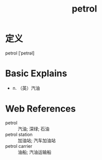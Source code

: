 #+title: petrol
#+roam_tags:英语单词

* 定义
  
petrol [ˈpetrəl]

* Basic Explains
- n. （英）汽油

* Web References
- petrol :: 汽油; 深绿; 石油
- petrol station :: 加油站; 汽车加油站
- petrol carrier :: 油船; 汽油运输船
